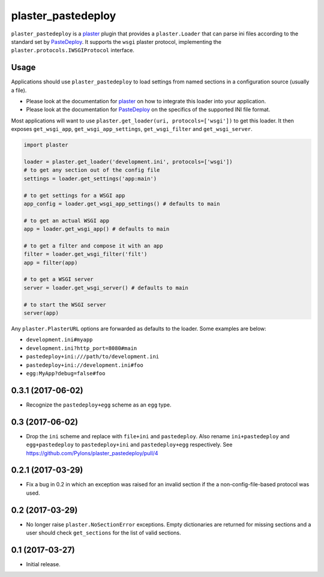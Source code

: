 ===================
plaster_pastedeploy
===================

.. image:: https://img.shields.io/pypi/v/plaster_pastedeploy.svg
        :target: https://pypi.python.org/pypi/plaster_pastedeploy

.. image:: https://img.shields.io/travis/Pylons/plaster_pastedeploy/master.svg
        :target: https://travis-ci.org/Pylons/plaster_pastedeploy

``plaster_pastedeploy`` is a plaster_ plugin that provides a ``plaster.Loader``
that can parse ini files according to the standard set by PasteDeploy_. It
supports the ``wsgi`` plaster protocol, implementing the
``plaster.protocols.IWSGIProtocol`` interface.

Usage
=====

Applications should use ``plaster_pastedeploy`` to load settings from named
sections in a configuration source (usually a file).

- Please look at the documentation for plaster_ on how to integrate this
  loader into your application.

- Please look at the documentation for PasteDeploy_ on the specifics of the
  supported INI file format.

Most applications will want to use
``plaster.get_loader(uri, protocols=['wsgi'])`` to get this loader. It then
exposes ``get_wsgi_app``, ``get_wsgi_app_settings``, ``get_wsgi_filter`` and
``get_wsgi_server``.

.. code-block:: python

    import plaster

    loader = plaster.get_loader('development.ini', protocols=['wsgi'])
    # to get any section out of the config file
    settings = loader.get_settings('app:main')

    # to get settings for a WSGI app
    app_config = loader.get_wsgi_app_settings() # defaults to main

    # to get an actual WSGI app
    app = loader.get_wsgi_app() # defaults to main

    # to get a filter and compose it with an app
    filter = loader.get_wsgi_filter('filt')
    app = filter(app)

    # to get a WSGI server
    server = loader.get_wsgi_server() # defaults to main

    # to start the WSGI server
    server(app)

Any ``plaster.PlasterURL`` options are forwarded as defaults to the loader.
Some examples are below:

- ``development.ini#myapp``

- ``development.ini?http_port=8080#main``

- ``pastedeploy+ini:///path/to/development.ini``

- ``pastedeploy+ini://development.ini#foo``

- ``egg:MyApp?debug=false#foo``

.. _PasteDeploy: http://pastedeploy.readthedocs.io/en/latest/
.. _plaster: http://docs.pylonsproject.org/projects/plaster/en/latest/


0.3.1 (2017-06-02)
==================

- Recognize the ``pastedeploy+egg`` scheme as an ``egg`` type.

0.3 (2017-06-02)
================

- Drop the ``ini`` scheme and replace with ``file+ini`` and ``pastedeploy``.
  Also rename ``ini+pastedeploy`` and ``egg+pastedeploy`` to
  ``pastedeploy+ini`` and ``pastedeploy+egg`` respectively.
  See https://github.com/Pylons/plaster_pastedeploy/pull/4

0.2.1 (2017-03-29)
==================

- Fix a bug in 0.2 in which an exception was raised for an invalid section
  if the a non-config-file-based protocol was used.

0.2 (2017-03-29)
================

- No longer raise ``plaster.NoSectionError`` exceptions. Empty dictionaries
  are returned for missing sections and a user should check ``get_sections``
  for the list of valid sections.

0.1 (2017-03-27)
================

- Initial release.


